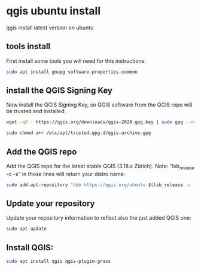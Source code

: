 #+STARTUP: content
* qgis ubuntu install

qgis install latest version on ubuntu

** tools install

First install some tools you will need for this instructions:

#+begin_src sh
sudo apt install gnupg software-properties-common
#+end_src

** install the QGIS Signing Key

Now install the QGIS Signing Key, so QGIS software from the QGIS repo will be trusted and installed:

#+begin_src sh
wget -qO - https://qgis.org/downloads/qgis-2020.gpg.key | sudo gpg --no-default-keyring --keyring gnupg-ring:/etc/apt/trusted.gpg.d/qgis-archive.gpg --import
#+end_src

#+begin_src sh
sudo chmod a+r /etc/apt/trusted.gpg.d/qgis-archive.gpg
#+end_src

** Add the QGIS repo

Add the QGIS repo for the latest stable QGIS (3.18.x Zürich).
Note: “lsb_release -c -s” in those lines will return your distro name:

#+begin_src sh
sudo add-apt-repository "deb https://qgis.org/ubuntu $(lsb_release -c -s) main"
#+end_src

** Update your repository

Update your repository information to reflect also the just added QGIS one:

#+begin_src sh
sudo apt update
#+end_src

** Install QGIS:

#+begin_src sh
sudo apt install qgis qgis-plugin-grass
#+end_src


